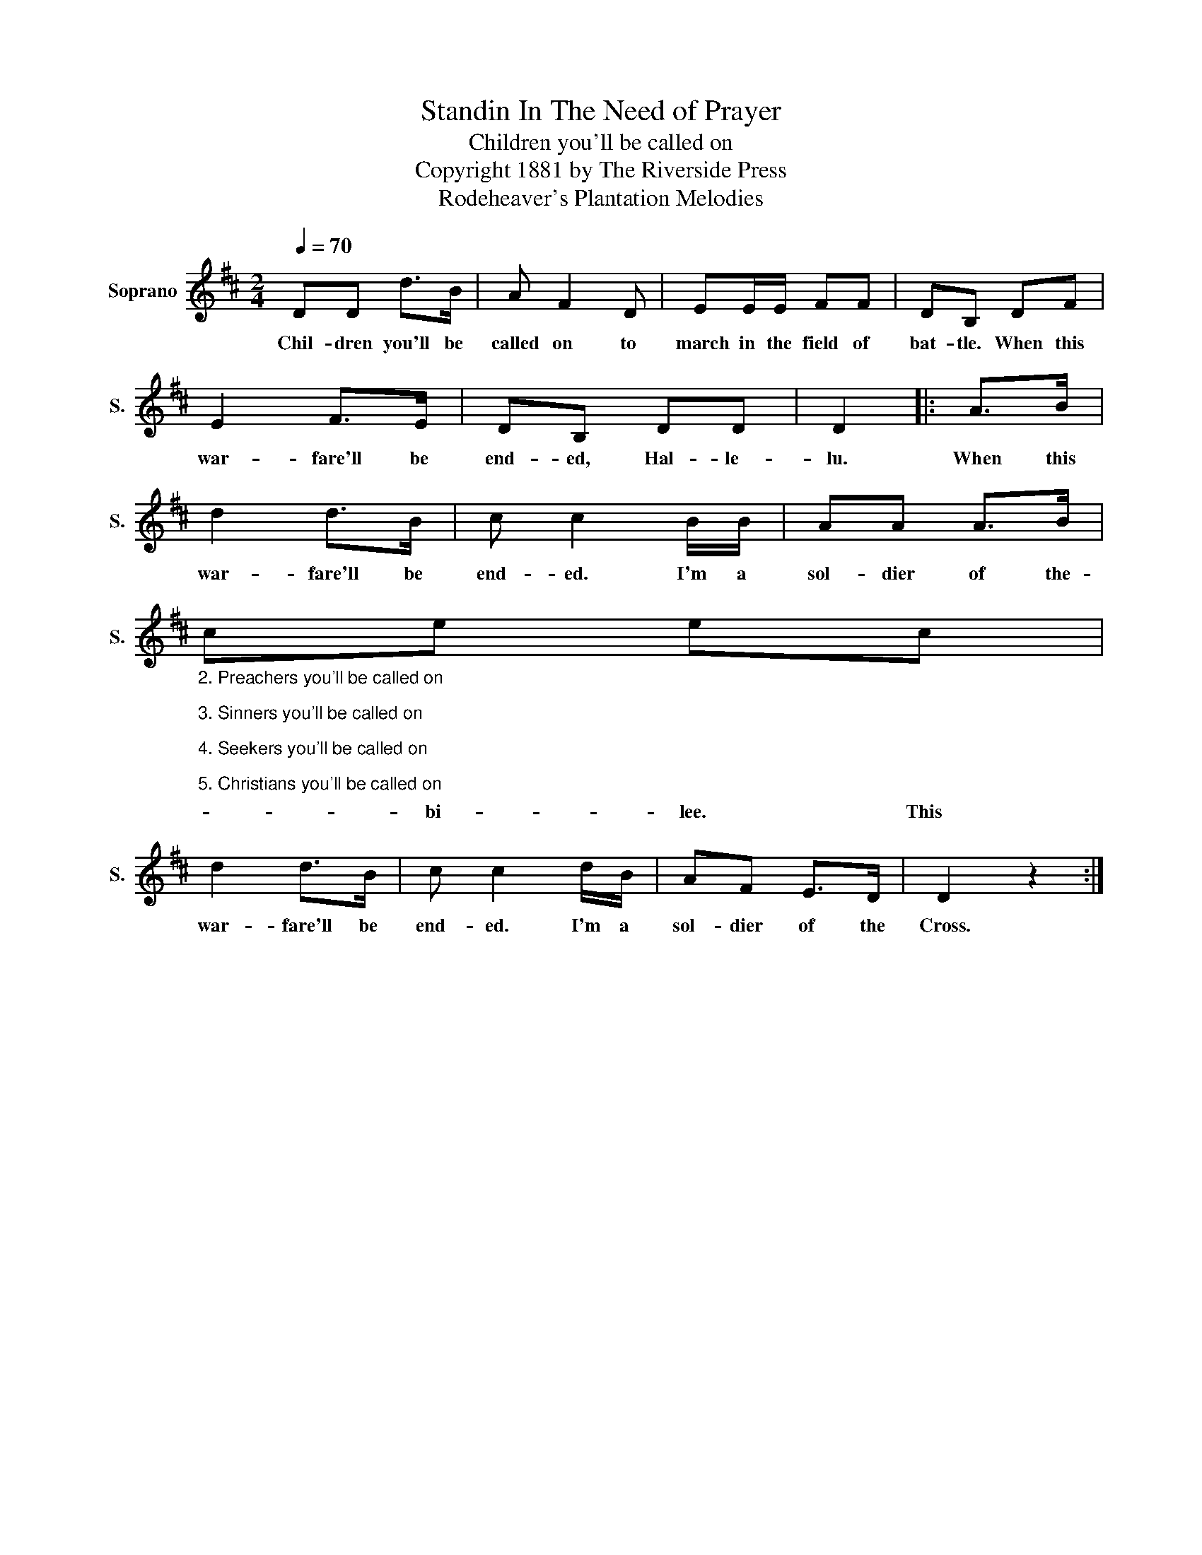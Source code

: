 X:1
T:Standin In The Need of Prayer
T:Children you'll be called on
T:Copyright 1881 by The Riverside Press
T:Rodeheaver's Plantation Melodies
Z:Rodeheaver's Plantation Melodies
L:1/8
Q:1/4=70
M:2/4
K:D
V:1 treble nm="Soprano" snm="S."
V:1
 DD d>B | A F2 D | EE/E/ FF | DB, DF | E2 F>E | DB, DD | D2 |: A>B | d2 d>B | c c2 B/B/ | AA A>B | %11
w: Chil- dren you'll be|called on to|march in the field of|bat- tle. When this|war- fare'll be|end- ed, Hal- le-|lu.|When this|war- fare'll be|end- ed. I'm a|sol- dier of the-|
"_2. Preachers you'll be called on\n\n3. Sinners you'll be called on\n\n4. Seekers you'll be called on\n\n5. Christians you'll be called on" ce ec | %12
w: * bi- lee. This|
 d2 d>B | c c2 d/B/ | AF E>D | D2 z2 :| %16
w: war- fare'll be|end- ed. I'm a|sol- dier of the|Cross.|

